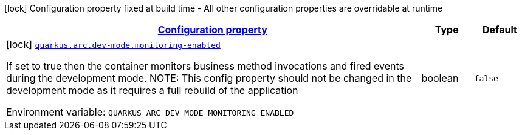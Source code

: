
:summaryTableId: quarkus-arc-config-group-arc-dev-mode-config
[.configuration-legend]
icon:lock[title=Fixed at build time] Configuration property fixed at build time - All other configuration properties are overridable at runtime
[.configuration-reference, cols="80,.^10,.^10"]
|===

h|[[quarkus-arc-config-group-arc-dev-mode-config_configuration]]link:#quarkus-arc-config-group-arc-dev-mode-config_configuration[Configuration property]

h|Type
h|Default

a|icon:lock[title=Fixed at build time] [[quarkus-arc-config-group-arc-dev-mode-config_quarkus.arc.dev-mode.monitoring-enabled]]`link:#quarkus-arc-config-group-arc-dev-mode-config_quarkus.arc.dev-mode.monitoring-enabled[quarkus.arc.dev-mode.monitoring-enabled]`

[.description]
--
If set to true then the container monitors business method invocations and fired events during the development mode. 
NOTE: This config property should not be changed in the development mode as it requires a full rebuild of the application

ifdef::add-copy-button-to-env-var[]
Environment variable: env_var_with_copy_button:+++QUARKUS_ARC_DEV_MODE_MONITORING_ENABLED+++[]
endif::add-copy-button-to-env-var[]
ifndef::add-copy-button-to-env-var[]
Environment variable: `+++QUARKUS_ARC_DEV_MODE_MONITORING_ENABLED+++`
endif::add-copy-button-to-env-var[]
--|boolean 
|`false`

|===